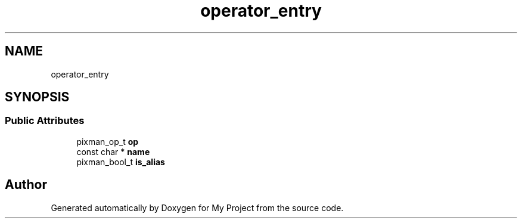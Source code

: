 .TH "operator_entry" 3 "Wed Feb 1 2023" "Version Version 0.0" "My Project" \" -*- nroff -*-
.ad l
.nh
.SH NAME
operator_entry
.SH SYNOPSIS
.br
.PP
.SS "Public Attributes"

.in +1c
.ti -1c
.RI "pixman_op_t \fBop\fP"
.br
.ti -1c
.RI "const char * \fBname\fP"
.br
.ti -1c
.RI "pixman_bool_t \fBis_alias\fP"
.br
.in -1c

.SH "Author"
.PP 
Generated automatically by Doxygen for My Project from the source code\&.
